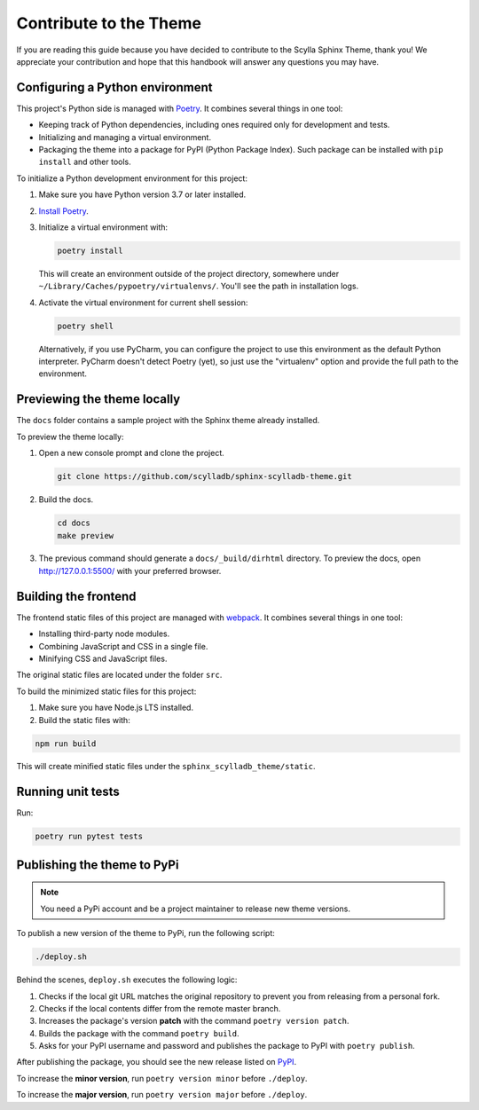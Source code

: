 =======================
Contribute to the Theme
=======================

If you are reading this guide because you have decided to contribute to the Scylla Sphinx Theme, thank you!
We appreciate your contribution and hope that this handbook will answer any questions you may have.

Configuring a Python environment
--------------------------------

This project's Python side is managed with `Poetry <https://python-poetry.org/docs/>`_.
It combines several things in one tool:

*   Keeping track of Python dependencies, including ones required only for development and tests.
*   Initializing and managing a virtual environment.
*   Packaging the theme into a package for PyPI (Python Package Index).
    Such package can be installed with ``pip install`` and other tools.

To initialize a Python development environment for this project:

#.  Make sure you have Python version 3.7 or later installed.
#.  `Install Poetry <https://python-poetry.org/docs/>`_.

#.  Initialize a virtual environment with:

    ..  code-block:: console

        poetry install

    This will create an environment outside of the project directory, somewhere under ``~/Library/Caches/pypoetry/virtualenvs/``.
    You'll see the path in installation logs.

#.  Activate the virtual environment for current shell session:

    ..  code-block:: console

        poetry shell

    Alternatively, if you use PyCharm, you can configure the project to use this environment as the default Python interpreter.
    PyCharm doesn't detect Poetry (yet), so just use the "virtualenv" option and
    provide the full path to the environment.


Previewing the theme locally
----------------------------

The ``docs`` folder contains a sample project with the Sphinx theme already installed.

To preview the theme locally:

#. Open a new console prompt and clone the project.

   .. code:: console

      git clone https://github.com/scylladb/sphinx-scylladb-theme.git

#. Build the docs.

   .. code:: console

      cd docs
      make preview

#. The previous command should generate a ``docs/_build/dirhtml`` directory. To preview the docs, open http://127.0.0.1:5500/ with your preferred browser.

Building the frontend
---------------------

The frontend static files of this project are managed with `webpack <https://webpack.js.org/>`_.
It combines several things in one tool:

*   Installing third-party node modules.
*   Combining JavaScript and CSS in a single file.
*   Minifying CSS and JavaScript files.

The original static files are located under the folder ``src``.

To build the minimized static files for this project:

#.  Make sure you have Node.js LTS installed.
#.  Build the static files with:

.. code:: console

    npm run build

This will create minified static files under the ``sphinx_scylladb_theme/static``.


Running unit tests
------------------

Run:

.. code:: console

    poetry run pytest tests

Publishing the theme to PyPi
----------------------------

.. note:: You need a PyPi account and be a project maintainer to release new theme versions.

To publish a new version of the theme to PyPi, run the following script:

.. code:: console

    ./deploy.sh

Behind the scenes, ``deploy.sh`` executes the following logic:

1. Checks if the local git URL matches the original repository to prevent you from releasing from a personal fork.
2. Checks if the local contents differ from the remote master branch.
3. Increases the package's version **patch** with the command ``poetry version patch``.
4. Builds the package with the command ``poetry build``.
5. Asks for your PyPI username and password and publishes the package to PyPI with ``poetry publish``.

After publishing the package, you should see the new release listed on `PyPI <https://pypi.org/project/sphinx-scylladb-theme/#history>`_.

To increase the **minor version**, run ``poetry version minor`` before  ``./deploy``.

To increase the **major version**, run ``poetry version major`` before  ``./deploy``.
